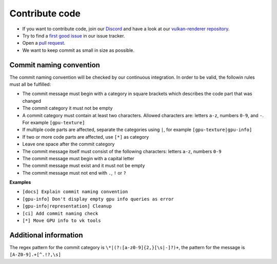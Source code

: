 Contribute code
===============

- If you want to contribute code, join our `Discord <https://discord.com/invite/acUW8k7>`__ and have a look at our `vulkan-renderer repository <https://github.com/inexorgame>`__.
- Try to find a `first good issue <https://github.com/inexorgame/vulkan-renderer/issues>`__ in our issue tracker.
- Open a `pull request <https://github.com/inexorgame/vulkan-renderer/pulls>`__.
- We want to keep commit as small in size as possible.

Commit naming convention
------------------------

The commit naming convention will be checked by our continuous integration. In order to be valid, the followin rules must all be fulfilled:

- The commit message must begin with a category in square brackets which describes the code part that was changed
- The commit category it must not be empty 
- A commit category must contain at least two characters. Allowed characters are: letters ``a-z``, numbers ``0-9``, and ``-``. For example ``[gpu-texture]``
- If multiple code parts are affected, separate the categories using ``|``, for example ``[gpu-texture|gpu-info]``
- If two or more code parts are affected, use ``[*]`` as category
- Leave one space after the commit category
- The commit message itself must consist of the following characters: letters ``a-z``, numbers ``0-9``
- The commit message must begin with a capital letter
- The commit message must exist and it must not be empty
- The commit message must not end with ``.``, ``!`` or ``?``

**Examples**

- ``[docs] Explain commit naming convention``
- ``[gpu-info] Don't display empty gpu info queries as error``
- ``[gpu-info|representation] Cleanup``
- ``[ci] Add commit naming check``
- ``[*] Move GPU info to vk tools``

Additional information
----------------------

The regex pattern for the commit category is ``\*|(?:[a-z0-9]{2,}[\s|-]?)+``, the pattern for the message is ``[A-Z0-9].+[^.!?,\s]``
